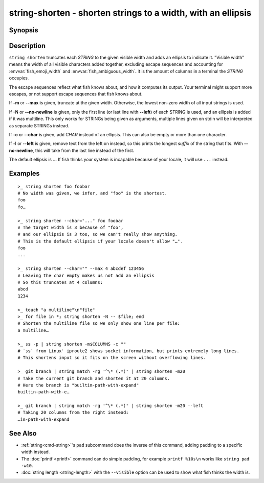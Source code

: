 string-shorten - shorten strings to a width, with an ellipsis
===============================================================

Synopsis
--------

.. BEGIN SYNOPSIS

.. synopsis::

    string shorten [(-c | --char) CHARS] [(-m | --max) INTEGER] [(-N | --no-newline)] [(-l | --left)]
               [STRING ...]

.. END SYNOPSIS

Description
-----------

.. BEGIN DESCRIPTION

``string shorten`` truncates each *STRING* to the given visible width and adds an ellipsis to indicate it. "Visible width" means the width of all visible characters added together, excluding escape sequences and accounting for :envvar:`fish_emoji_width` and :envvar:`fish_ambiguous_width`. It is the amount of columns in a terminal the *STRING* occupies.

The escape sequences reflect what fish knows about, and how it computes its output. Your terminal might support more escapes, or not support escape sequences that fish knows about.

If **-m** or **--max** is given, truncate at the given width. Otherwise, the lowest non-zero width of all input strings is used.

If **-N** or **--no-newline** is given, only the first line (or last line with **--left**) of each STRING is used, and an ellipsis is added if it was multiline. This only works for STRINGs being given as arguments, multiple lines given on stdin will be interpreted as separate STRINGs instead.

If **-c** or **--char** is given, add *CHAR* instead of an ellipsis. This can also be empty or more than one character.

If **-l** or **--left** is given, remove text from the left on instead, so this prints the longest *suffix* of the string that fits. With **--no-newline**, this will take from the last line instead of the first.

The default ellipsis is ``…``. If fish thinks your system is incapable because of your locale, it will use ``...`` instead.

.. END DESCRIPTION

Examples
--------

.. BEGIN EXAMPLES

::

    >_ string shorten foo foobar
    # No width was given, we infer, and "foo" is the shortest.
    foo
    fo…

    >_ string shorten --char="..." foo foobar
    # The target width is 3 because of "foo",
    # and our ellipsis is 3 too, so we can't really show anything.
    # This is the default ellipsis if your locale doesn't allow "…".
    foo
    ...

    >_ string shorten --char="" --max 4 abcdef 123456
    # Leaving the char empty makes us not add an ellipsis
    # So this truncates at 4 columns:
    abcd
    1234

    >_ touch "a multiline"\n"file"
    >_ for file in *; string shorten -N -- $file; end
    # Shorten the multiline file so we only show one line per file:
    a multiline…

    >_ ss -p | string shorten -m$COLUMNS -c ""
    # `ss` from Linux' iproute2 shows socket information, but prints extremely long lines.
    # This shortens input so it fits on the screen without overflowing lines.

    >_ git branch | string match -rg '^\* (.*)' | string shorten -m20
    # Take the current git branch and shorten it at 20 columns.
    # Here the branch is "builtin-path-with-expand"
    builtin-path-with-e…

    >_ git branch | string match -rg '^\* (.*)' | string shorten -m20 --left
    # Taking 20 columns from the right instead:
    …in-path-with-expand

See Also
--------

- :ref:`string<cmd-string>`'s ``pad`` subcommand does the inverse of this command, adding padding to a specific width instead.
  
- The :doc:`printf <printf>` command can do simple padding, for example ``printf %10s\n`` works like ``string pad -w10``.

- :doc:`string length <string-length>` with the ``--visible`` option can be used to show what fish thinks the width is.

.. END EXAMPLES
